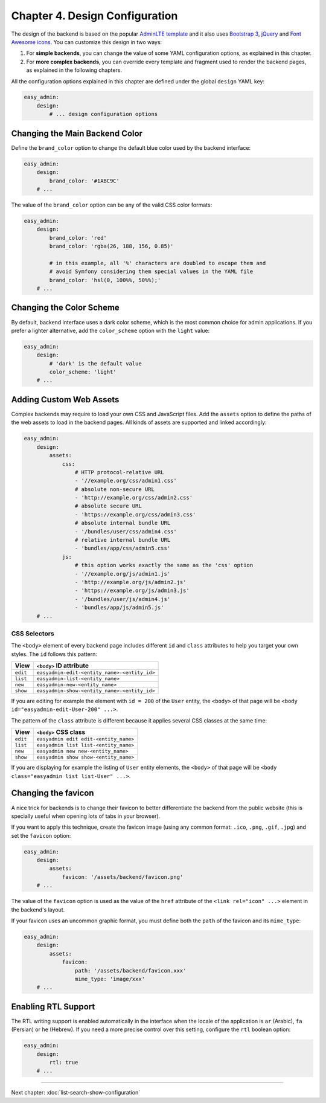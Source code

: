 Chapter 4. Design Configuration
===============================

The design of the backend is based on the popular `AdminLTE template`_ and it
also uses `Bootstrap 3`_, `jQuery`_ and `Font Awesome icons`_. You can customize
this design in two ways:

1. For **simple backends**, you can change the value of some YAML configuration
   options, as explained in this chapter.
2. For **more complex backends**, you can override every template and fragment
   used to render the backend pages, as explained in the following chapters.

All the configuration options explained in this chapter are defined under the
global ``design`` YAML key:

.. code-block:: yaml

    easy_admin:
        design:
            # ... design configuration options

Changing the Main Backend Color
-------------------------------

Define the ``brand_color`` option to change the default blue color used by the
backend interface:

.. code-block:: yaml

    easy_admin:
        design:
            brand_color: '#1ABC9C'
        # ...

.. image:: ../images/easyadmin-design-brand-color.png
   :alt: Using a custom brand color in the backend

The value of the ``brand_color`` option can be any of the valid CSS color formats:

.. code-block:: yaml

    easy_admin:
        design:
            brand_color: 'red'
            brand_color: 'rgba(26, 188, 156, 0.85)'

            # in this example, all '%' characters are doubled to escape them and
            # avoid Symfony considering them special values in the YAML file
            brand_color: 'hsl(0, 100%%, 50%%);'
        # ...

Changing the Color Scheme
-------------------------

By default, backend interface uses a dark color scheme, which is the most common
choice for admin applications. If you prefer a lighter alternative, add the
``color_scheme`` option with the ``light`` value:

.. code-block:: yaml

    easy_admin:
        design:
            # 'dark' is the default value
            color_scheme: 'light'
        # ...

.. image:: ../images/easyadmin-design-color-scheme-light.png
   :alt: The default backend homepage using the light color scheme

Adding Custom Web Assets
------------------------

Complex backends may require to load your own CSS and JavaScript files. Add the
``assets`` option to define the paths of the web assets to load in the backend
pages. All kinds of assets are supported and linked accordingly:

.. code-block:: yaml

    easy_admin:
        design:
            assets:
                css:
                    # HTTP protocol-relative URL
                    - '//example.org/css/admin1.css'
                    # absolute non-secure URL
                    - 'http://example.org/css/admin2.css'
                    # absolute secure URL
                    - 'https://example.org/css/admin3.css'
                    # absolute internal bundle URL
                    - '/bundles/user/css/admin4.css'
                    # relative internal bundle URL
                    - 'bundles/app/css/admin5.css'
                js:
                    # this option works exactly the same as the 'css' option
                    - '//example.org/js/admin1.js'
                    - 'http://example.org/js/admin2.js'
                    - 'https://example.org/js/admin3.js'
                    - '/bundles/user/js/admin4.js'
                    - 'bundles/app/js/admin5.js'
        # ...

CSS Selectors
~~~~~~~~~~~~~

The ``<body>`` element of every backend page includes different ``id`` and ``class``
attributes to help you target your own styles. The ``id`` follows this pattern:


========  ============================================
View      ``<body>`` ID attribute
========  ============================================
``edit``  ``easyadmin-edit-<entity_name>-<entity_id>``
``list``  ``easyadmin-list-<entity_name>``
``new``   ``easyadmin-new-<entity_name>``
``show``  ``easyadmin-show-<entity_name>-<entity_id>``
========  ============================================

If you are editing for example the element with ``id = 200`` of the ``User`` entity,
the ``<body>`` of that page will be ``<body id="easyadmin-edit-User-200" ...>``.

The pattern of the ``class`` attribute is different because it applies several
CSS classes at the same time:

========  ============================================
View      ``<body>`` CSS class
========  ============================================
``edit``  ``easyadmin edit edit-<entity_name>``
``list``  ``easyadmin list list-<entity_name>``
``new``   ``easyadmin new new-<entity_name>``
``show``  ``easyadmin show show-<entity_name>``
========  ============================================

If you are displaying for example the listing of ``User`` entity elements, the
``<body>`` of that page will be ``<body class="easyadmin list list-User" ...>``.

Changing the favicon
--------------------

A nice trick for backends is to change their favicon to better differentiate
the backend from the public website (this is specially useful when opening lots
of tabs in your browser).

If you want to apply this technique, create the favicon image (using any common
format: ``.ico``, ``.png``, ``.gif``, ``.jpg``) and set the ``favicon`` option:

.. code-block:: yaml

    easy_admin:
        design:
            assets:
                favicon: '/assets/backend/favicon.png'
        # ...

The value of the ``favicon`` option is used as the value of the ``href`` attribute
of the ``<link rel="icon" ...>`` element in the backend's layout.

If your favicon uses an uncommon graphic format, you must define both the ``path``
of the favicon and its ``mime_type``:

.. code-block:: yaml

    easy_admin:
        design:
            assets:
                favicon:
                    path: '/assets/backend/favicon.xxx'
                    mime_type: 'image/xxx'
        # ...

Enabling RTL Support
--------------------

The RTL writing support is enabled automatically in the interface when the
locale of the application is ``ar`` (Arabic), ``fa`` (Persian) or ``he``
(Hebrew). If you need a more precise control over this setting, configure the
``rtl`` boolean option:

.. code-block:: yaml

    easy_admin:
        design:
            rtl: true
        # ...

.. _`AdminLTE template`: https://github.com/almasaeed2010/AdminLTE
.. _`Bootstrap 3`: https://github.com/twbs/bootstrap
.. _`jQuery`: https://github.com/jquery/jquery
.. _`Font Awesome icons`: https://github.com/FortAwesome/Font-Awesome

-----

Next chapter: :doc:`list-search-show-configuration`
